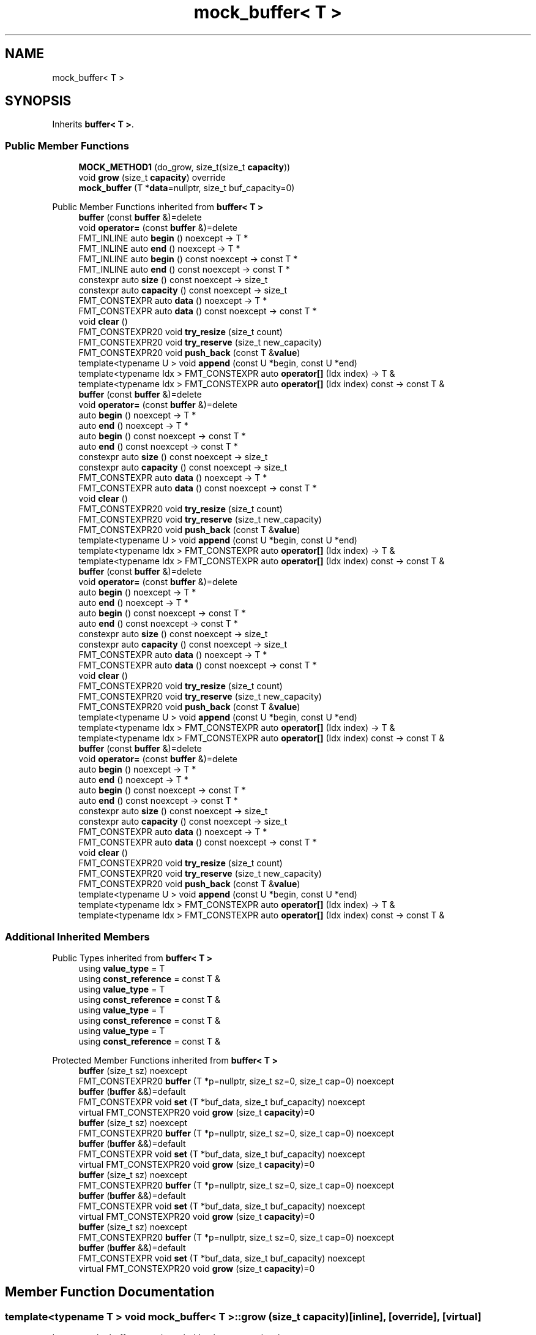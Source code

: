 .TH "mock_buffer< T >" 3 "Wed Feb 1 2023" "Version Version 0.0" "My Project" \" -*- nroff -*-
.ad l
.nh
.SH NAME
mock_buffer< T >
.SH SYNOPSIS
.br
.PP
.PP
Inherits \fBbuffer< T >\fP\&.
.SS "Public Member Functions"

.in +1c
.ti -1c
.RI "\fBMOCK_METHOD1\fP (do_grow, size_t(size_t \fBcapacity\fP))"
.br
.ti -1c
.RI "void \fBgrow\fP (size_t \fBcapacity\fP) override"
.br
.ti -1c
.RI "\fBmock_buffer\fP (T *\fBdata\fP=nullptr, size_t buf_capacity=0)"
.br
.in -1c

Public Member Functions inherited from \fBbuffer< T >\fP
.in +1c
.ti -1c
.RI "\fBbuffer\fP (const \fBbuffer\fP &)=delete"
.br
.ti -1c
.RI "void \fBoperator=\fP (const \fBbuffer\fP &)=delete"
.br
.ti -1c
.RI "FMT_INLINE auto \fBbegin\fP () noexcept \-> T *"
.br
.ti -1c
.RI "FMT_INLINE auto \fBend\fP () noexcept \-> T *"
.br
.ti -1c
.RI "FMT_INLINE auto \fBbegin\fP () const noexcept \-> const T *"
.br
.ti -1c
.RI "FMT_INLINE auto \fBend\fP () const noexcept \-> const T *"
.br
.ti -1c
.RI "constexpr auto \fBsize\fP () const noexcept \-> size_t"
.br
.ti -1c
.RI "constexpr auto \fBcapacity\fP () const noexcept \-> size_t"
.br
.ti -1c
.RI "FMT_CONSTEXPR auto \fBdata\fP () noexcept \-> T *"
.br
.ti -1c
.RI "FMT_CONSTEXPR auto \fBdata\fP () const noexcept \-> const T *"
.br
.ti -1c
.RI "void \fBclear\fP ()"
.br
.ti -1c
.RI "FMT_CONSTEXPR20 void \fBtry_resize\fP (size_t count)"
.br
.ti -1c
.RI "FMT_CONSTEXPR20 void \fBtry_reserve\fP (size_t new_capacity)"
.br
.ti -1c
.RI "FMT_CONSTEXPR20 void \fBpush_back\fP (const T &\fBvalue\fP)"
.br
.ti -1c
.RI "template<typename U > void \fBappend\fP (const U *begin, const U *end)"
.br
.ti -1c
.RI "template<typename Idx > FMT_CONSTEXPR auto \fBoperator[]\fP (Idx index) \-> T &"
.br
.ti -1c
.RI "template<typename Idx > FMT_CONSTEXPR auto \fBoperator[]\fP (Idx index) const \-> const T &"
.br
.ti -1c
.RI "\fBbuffer\fP (const \fBbuffer\fP &)=delete"
.br
.ti -1c
.RI "void \fBoperator=\fP (const \fBbuffer\fP &)=delete"
.br
.ti -1c
.RI "auto \fBbegin\fP () noexcept \-> T *"
.br
.ti -1c
.RI "auto \fBend\fP () noexcept \-> T *"
.br
.ti -1c
.RI "auto \fBbegin\fP () const noexcept \-> const T *"
.br
.ti -1c
.RI "auto \fBend\fP () const noexcept \-> const T *"
.br
.ti -1c
.RI "constexpr auto \fBsize\fP () const noexcept \-> size_t"
.br
.ti -1c
.RI "constexpr auto \fBcapacity\fP () const noexcept \-> size_t"
.br
.ti -1c
.RI "FMT_CONSTEXPR auto \fBdata\fP () noexcept \-> T *"
.br
.ti -1c
.RI "FMT_CONSTEXPR auto \fBdata\fP () const noexcept \-> const T *"
.br
.ti -1c
.RI "void \fBclear\fP ()"
.br
.ti -1c
.RI "FMT_CONSTEXPR20 void \fBtry_resize\fP (size_t count)"
.br
.ti -1c
.RI "FMT_CONSTEXPR20 void \fBtry_reserve\fP (size_t new_capacity)"
.br
.ti -1c
.RI "FMT_CONSTEXPR20 void \fBpush_back\fP (const T &\fBvalue\fP)"
.br
.ti -1c
.RI "template<typename U > void \fBappend\fP (const U *begin, const U *end)"
.br
.ti -1c
.RI "template<typename Idx > FMT_CONSTEXPR auto \fBoperator[]\fP (Idx index) \-> T &"
.br
.ti -1c
.RI "template<typename Idx > FMT_CONSTEXPR auto \fBoperator[]\fP (Idx index) const \-> const T &"
.br
.ti -1c
.RI "\fBbuffer\fP (const \fBbuffer\fP &)=delete"
.br
.ti -1c
.RI "void \fBoperator=\fP (const \fBbuffer\fP &)=delete"
.br
.ti -1c
.RI "auto \fBbegin\fP () noexcept \-> T *"
.br
.ti -1c
.RI "auto \fBend\fP () noexcept \-> T *"
.br
.ti -1c
.RI "auto \fBbegin\fP () const noexcept \-> const T *"
.br
.ti -1c
.RI "auto \fBend\fP () const noexcept \-> const T *"
.br
.ti -1c
.RI "constexpr auto \fBsize\fP () const noexcept \-> size_t"
.br
.ti -1c
.RI "constexpr auto \fBcapacity\fP () const noexcept \-> size_t"
.br
.ti -1c
.RI "FMT_CONSTEXPR auto \fBdata\fP () noexcept \-> T *"
.br
.ti -1c
.RI "FMT_CONSTEXPR auto \fBdata\fP () const noexcept \-> const T *"
.br
.ti -1c
.RI "void \fBclear\fP ()"
.br
.ti -1c
.RI "FMT_CONSTEXPR20 void \fBtry_resize\fP (size_t count)"
.br
.ti -1c
.RI "FMT_CONSTEXPR20 void \fBtry_reserve\fP (size_t new_capacity)"
.br
.ti -1c
.RI "FMT_CONSTEXPR20 void \fBpush_back\fP (const T &\fBvalue\fP)"
.br
.ti -1c
.RI "template<typename U > void \fBappend\fP (const U *begin, const U *end)"
.br
.ti -1c
.RI "template<typename Idx > FMT_CONSTEXPR auto \fBoperator[]\fP (Idx index) \-> T &"
.br
.ti -1c
.RI "template<typename Idx > FMT_CONSTEXPR auto \fBoperator[]\fP (Idx index) const \-> const T &"
.br
.ti -1c
.RI "\fBbuffer\fP (const \fBbuffer\fP &)=delete"
.br
.ti -1c
.RI "void \fBoperator=\fP (const \fBbuffer\fP &)=delete"
.br
.ti -1c
.RI "auto \fBbegin\fP () noexcept \-> T *"
.br
.ti -1c
.RI "auto \fBend\fP () noexcept \-> T *"
.br
.ti -1c
.RI "auto \fBbegin\fP () const noexcept \-> const T *"
.br
.ti -1c
.RI "auto \fBend\fP () const noexcept \-> const T *"
.br
.ti -1c
.RI "constexpr auto \fBsize\fP () const noexcept \-> size_t"
.br
.ti -1c
.RI "constexpr auto \fBcapacity\fP () const noexcept \-> size_t"
.br
.ti -1c
.RI "FMT_CONSTEXPR auto \fBdata\fP () noexcept \-> T *"
.br
.ti -1c
.RI "FMT_CONSTEXPR auto \fBdata\fP () const noexcept \-> const T *"
.br
.ti -1c
.RI "void \fBclear\fP ()"
.br
.ti -1c
.RI "FMT_CONSTEXPR20 void \fBtry_resize\fP (size_t count)"
.br
.ti -1c
.RI "FMT_CONSTEXPR20 void \fBtry_reserve\fP (size_t new_capacity)"
.br
.ti -1c
.RI "FMT_CONSTEXPR20 void \fBpush_back\fP (const T &\fBvalue\fP)"
.br
.ti -1c
.RI "template<typename U > void \fBappend\fP (const U *begin, const U *end)"
.br
.ti -1c
.RI "template<typename Idx > FMT_CONSTEXPR auto \fBoperator[]\fP (Idx index) \-> T &"
.br
.ti -1c
.RI "template<typename Idx > FMT_CONSTEXPR auto \fBoperator[]\fP (Idx index) const \-> const T &"
.br
.in -1c
.SS "Additional Inherited Members"


Public Types inherited from \fBbuffer< T >\fP
.in +1c
.ti -1c
.RI "using \fBvalue_type\fP = T"
.br
.ti -1c
.RI "using \fBconst_reference\fP = const T &"
.br
.ti -1c
.RI "using \fBvalue_type\fP = T"
.br
.ti -1c
.RI "using \fBconst_reference\fP = const T &"
.br
.ti -1c
.RI "using \fBvalue_type\fP = T"
.br
.ti -1c
.RI "using \fBconst_reference\fP = const T &"
.br
.ti -1c
.RI "using \fBvalue_type\fP = T"
.br
.ti -1c
.RI "using \fBconst_reference\fP = const T &"
.br
.in -1c

Protected Member Functions inherited from \fBbuffer< T >\fP
.in +1c
.ti -1c
.RI "\fBbuffer\fP (size_t sz) noexcept"
.br
.ti -1c
.RI "FMT_CONSTEXPR20 \fBbuffer\fP (T *p=nullptr, size_t sz=0, size_t cap=0) noexcept"
.br
.ti -1c
.RI "\fBbuffer\fP (\fBbuffer\fP &&)=default"
.br
.ti -1c
.RI "FMT_CONSTEXPR void \fBset\fP (T *buf_data, size_t buf_capacity) noexcept"
.br
.ti -1c
.RI "virtual FMT_CONSTEXPR20 void \fBgrow\fP (size_t \fBcapacity\fP)=0"
.br
.ti -1c
.RI "\fBbuffer\fP (size_t sz) noexcept"
.br
.ti -1c
.RI "FMT_CONSTEXPR20 \fBbuffer\fP (T *p=nullptr, size_t sz=0, size_t cap=0) noexcept"
.br
.ti -1c
.RI "\fBbuffer\fP (\fBbuffer\fP &&)=default"
.br
.ti -1c
.RI "FMT_CONSTEXPR void \fBset\fP (T *buf_data, size_t buf_capacity) noexcept"
.br
.ti -1c
.RI "virtual FMT_CONSTEXPR20 void \fBgrow\fP (size_t \fBcapacity\fP)=0"
.br
.ti -1c
.RI "\fBbuffer\fP (size_t sz) noexcept"
.br
.ti -1c
.RI "FMT_CONSTEXPR20 \fBbuffer\fP (T *p=nullptr, size_t sz=0, size_t cap=0) noexcept"
.br
.ti -1c
.RI "\fBbuffer\fP (\fBbuffer\fP &&)=default"
.br
.ti -1c
.RI "FMT_CONSTEXPR void \fBset\fP (T *buf_data, size_t buf_capacity) noexcept"
.br
.ti -1c
.RI "virtual FMT_CONSTEXPR20 void \fBgrow\fP (size_t \fBcapacity\fP)=0"
.br
.ti -1c
.RI "\fBbuffer\fP (size_t sz) noexcept"
.br
.ti -1c
.RI "FMT_CONSTEXPR20 \fBbuffer\fP (T *p=nullptr, size_t sz=0, size_t cap=0) noexcept"
.br
.ti -1c
.RI "\fBbuffer\fP (\fBbuffer\fP &&)=default"
.br
.ti -1c
.RI "FMT_CONSTEXPR void \fBset\fP (T *buf_data, size_t buf_capacity) noexcept"
.br
.ti -1c
.RI "virtual FMT_CONSTEXPR20 void \fBgrow\fP (size_t \fBcapacity\fP)=0"
.br
.in -1c
.SH "Member Function Documentation"
.PP 
.SS "template<typename T > void \fBmock_buffer\fP< T >::grow (size_t capacity)\fC [inline]\fP, \fC [override]\fP, \fC [virtual]\fP"
Increases the buffer capacity to hold at least \fIcapacity\fP elements\&. 
.PP
Implements \fBbuffer< T >\fP\&.

.SH "Author"
.PP 
Generated automatically by Doxygen for My Project from the source code\&.
